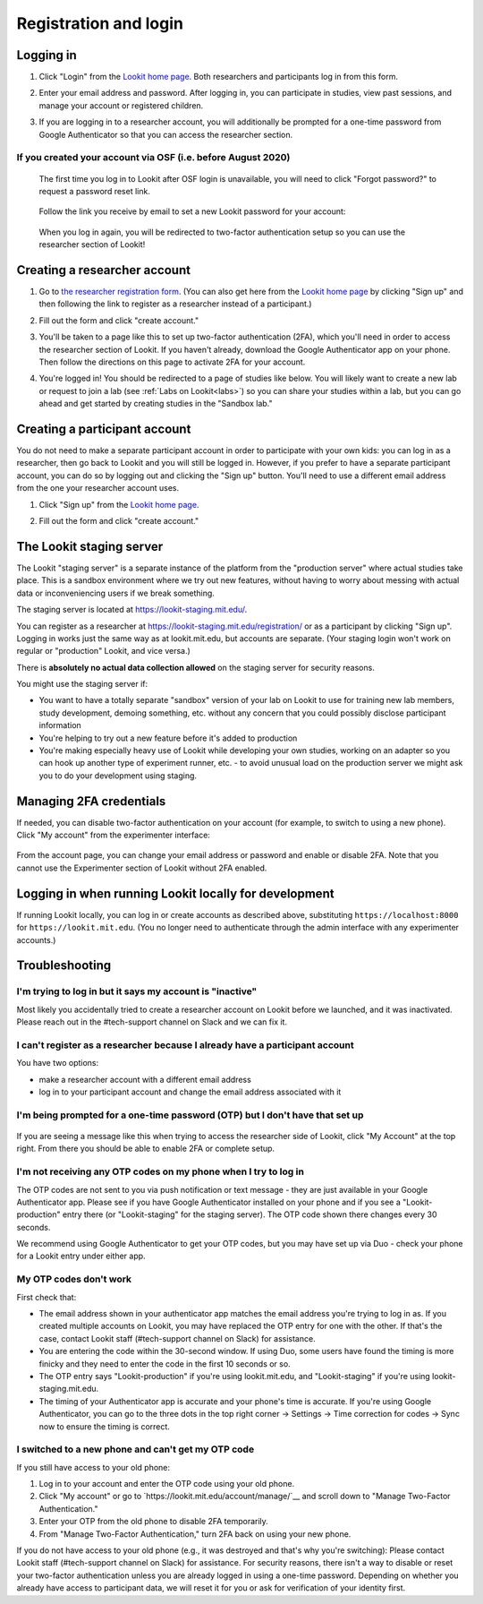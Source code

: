 ##################################
Registration and login
##################################

.. _login:

Logging in
--------------------------------------

1. Click "Login" from the `Lookit home page <https://lookit.mit.edu/>`_. Both researchers and participants log in from this form. 

   .. image:: _static/img/login/login_homepage_link.png
    :alt: Link on homepage to log in 

2. Enter your email address and password. After logging in, you can participate in studies, view past sessions, and manage your account or registered children.

   .. image:: _static/img/login/login.png
    :alt: Login screen

3. If you are logging in to a researcher account, you will additionally be prompted for a one-time password from Google Authenticator so that you can access the researcher section.

   .. image:: _static/img/login/login_2fa.png
    :alt: 2FA login prompt

If you created your account via OSF (i.e. before August 2020)
~~~~~~~~~~~~~~~~~~~~~~~~~~~~~~~~~~~~~~~~~~~~~~~~~~~~~~~~~~~~~~

   The first time you log in to Lookit after OSF login is unavailable, you will need to 
   click "Forgot password?" to request a password reset link.
   
    .. image:: _static/img/login/login_password_reset_link.png
        :alt: Password reset link on login view
   
   Follow the link you receive by email to set a new Lookit password for your account:
   
    .. image:: _static/img/login/login_password_reset.png
        :alt: Password reset form
   
   When you log in again, you will be redirected to two-factor authentication setup so you can use the researcher section of Lookit!
   
    .. image:: _static/img/login/login_previous_account_redirect.png
        :alt: Prompt to set up 2FA for previous account
   
   
Creating a researcher account
--------------------------------------

1. Go to `the researcher registration form <https://lookit.mit.edu/registration/>`_. (You can also get here from the `Lookit home page <https://lookit.mit.edu/>`_ by clicking "Sign up" and then following the link to register as a researcher instead of a participant.)

   .. image:: _static/img/login/login_researcher_registration.png
    :alt: Researcher registration screen

2. Fill out the form and click "create account."

3. You'll be taken to a page like this to set up two-factor authentication (2FA), which you'll need in order to access the researcher section of Lookit. If you haven't already, download the Google Authenticator app on your phone. Then follow the directions on this page to activate 2FA for your account.

   .. image:: _static/img/login/login_2fa_setup.png
    :alt: Two-factor authentication setup screen

4. You're logged in! You should be redirected to a page of studies like below. You will likely want to create a new lab or request to join a lab (see :ref:`Labs on Lookit<labs>`) so you can share your studies within a lab, but you can go ahead and get started by creating studies in the "Sandbox lab."

   .. image:: _static/img/login/login_success_redirect.png
    :alt: Lookit studies page visible after researcher login

Creating a participant account
--------------------------------------

You do not need to make a separate participant account in order to participate with your own kids: you can log in as a researcher, then go back to Lookit and you will still be logged in. However, if you prefer to have a separate participant account, you can do so by logging out and clicking the "Sign up" button. You'll need to use a different email address from the one your researcher account uses. 

1. Click "Sign up" from the `Lookit home page <https://lookit.mit.edu/>`_.

   .. image:: _static/img/login/login_homepage_registration_link.png
    :alt: Sign up link on Lookit homepage

2. Fill out the form and click "create account."

   .. image:: _static/img/login/login_participant_registration.png
    :alt: Participant registration form

.. _staging server:

The Lookit staging server
------------------------------------------------

The Lookit "staging server" is a separate instance of the platform from the "production server" where actual studies take place. This is a sandbox environment where we try out new features, without having to worry about messing with actual data or inconveniencing users if we break something. 

The staging server is located at `<https://lookit-staging.mit.edu/>`_. 

You can register as a researcher at `<https://lookit-staging.mit.edu/registration/>`_ or as a participant by clicking "Sign up". Logging in works just the same way as at lookit.mit.edu, but accounts are separate. (Your staging login won't work on regular or "production" Lookit, and vice versa.)

There is **absolutely no actual data collection allowed** on the staging server for security reasons. 

You might use the staging server if:

* You want to have a totally separate "sandbox" version of your lab on Lookit to use for training new lab members, study development, demoing something, etc. without any concern that you could possibly disclose participant information
* You're helping to try out a new feature before it's added to production
* You're making especially heavy use of Lookit while developing your own studies, working on an adapter so you can hook up another type of experiment runner, etc. - to avoid unusual load on the production server we might ask you to do your development using staging. 


Managing 2FA credentials
-------------------------

If needed, you can disable two-factor authentication on your account (for example, to switch to using a new phone). Click "My account" from the experimenter interface:

   .. image:: _static/img/login/login_researcher_manage_account.png
    :alt: Link to manage account from experimenter
    
From the account page, you can change your email address or password and enable or disable 2FA. Note that you cannot use the Experimenter section of Lookit without 2FA enabled.

   .. image:: _static/img/login/login_2fa_management.png
    :alt: 2FA management on login page

   
Logging in when running Lookit locally for development
-------------------------------------------------------

If running Lookit locally, you can log in or create accounts as described above, substituting ``https://localhost:8000`` for ``https://lookit.mit.edu``. (You no longer need to authenticate through the admin interface with any experimenter accounts.)


Troubleshooting
---------------------------------------

I'm trying to log in but it says my account is "inactive"
~~~~~~~~~~~~~~~~~~~~~~~~~~~~~~~~~~~~~~~~~~~~~~~~~~~~~~~~~~

Most likely you accidentally tried to create a researcher account on Lookit before we launched, and it was inactivated. Please reach out in the #tech-support channel on Slack and we can fix it.

I can't register as a researcher because I already have a participant account
~~~~~~~~~~~~~~~~~~~~~~~~~~~~~~~~~~~~~~~~~~~~~~~~~~~~~~~~~~~~~~~~~~~~~~~~~~~~~~

You have two options:

- make a researcher account with a different email address
- log in to your participant account and change the email address associated with it

I'm being prompted for a one-time password (OTP) but I don't have that set up
~~~~~~~~~~~~~~~~~~~~~~~~~~~~~~~~~~~~~~~~~~~~~~~~~~~~~~~~~~~~~~~~~~~~~~~~~~~~~~

   .. image:: _static/img/login/login_2fa_error.png
    :alt: 2FA error on researcher page

If you are seeing a message like this when trying to access the researcher side of Lookit, click "My Account" at the top right. From there you should be able to enable 2FA or complete setup.

   .. image:: _static/img/login/login_2fa_disabled.png
    :alt: Account management page when 2FA is disabled


I'm not receiving any OTP codes on my phone when I try to log in
~~~~~~~~~~~~~~~~~~~~~~~~~~~~~~~~~~~~~~~~~~~~~~~~~~~~~~~~~~~~~~~~~

The OTP codes are not sent to you via push notification or text message - they are just available in your Google Authenticator app. Please see if you have Google Authenticator installed on your phone and if you see a "Lookit-production" entry there (or "Lookit-staging" for the staging server). The OTP code shown there changes every 30 seconds.

We recommend using Google Authenticator to get your OTP codes, but you may have set up via Duo - check your phone for a Lookit entry under either app.

My OTP codes don't work
~~~~~~~~~~~~~~~~~~~~~~~

First check that:

- The email address shown in your authenticator app matches the email address you're trying to log in as. If you created multiple accounts on Lookit, you may have replaced the OTP entry for one with the other. If that's the case, contact Lookit staff (#tech-support channel on Slack) for assistance.
- You are entering the code within the 30-second window. If using Duo, some users have found the timing is more finicky and they need to enter the code in the first 10 seconds or so.
- The OTP entry says "Lookit-production" if you're using lookit.mit.edu, and "Lookit-staging" if you're using lookit-staging.mit.edu.
- The timing of your Authenticator app is accurate and your phone's time is accurate. If you're using Google Authenticator, you can go to the three dots in the top right corner -> Settings -> Time correction for codes -> Sync now to ensure the timing is correct.

I switched to a new phone and can't get my OTP code
~~~~~~~~~~~~~~~~~~~~~~~~~~~~~~~~~~~~~~~~~~~~~~~~~~~

If you still have access to your old phone:

1. Log in to your account and enter the OTP code using your old phone.
2. Click "My account" or go to `https://lookit.mit.edu/account/manage/`__ and scroll down to "Manage Two-Factor Authentication."
3. Enter your OTP from the old phone to disable 2FA temporarily.
4. From "Manage Two-Factor Authentication," turn 2FA back on using your new phone.

If you do not have access to your old phone (e.g., it was destroyed and that's why you're switching): Please contact Lookit staff (#tech-support channel on Slack) for assistance. For security reasons, there isn't a way to disable or reset your two-factor authentication unless you are already logged in using a one-time password. Depending on whether you already have access to participant data, we will reset it for you or ask for verification of your identity first.







    

   
